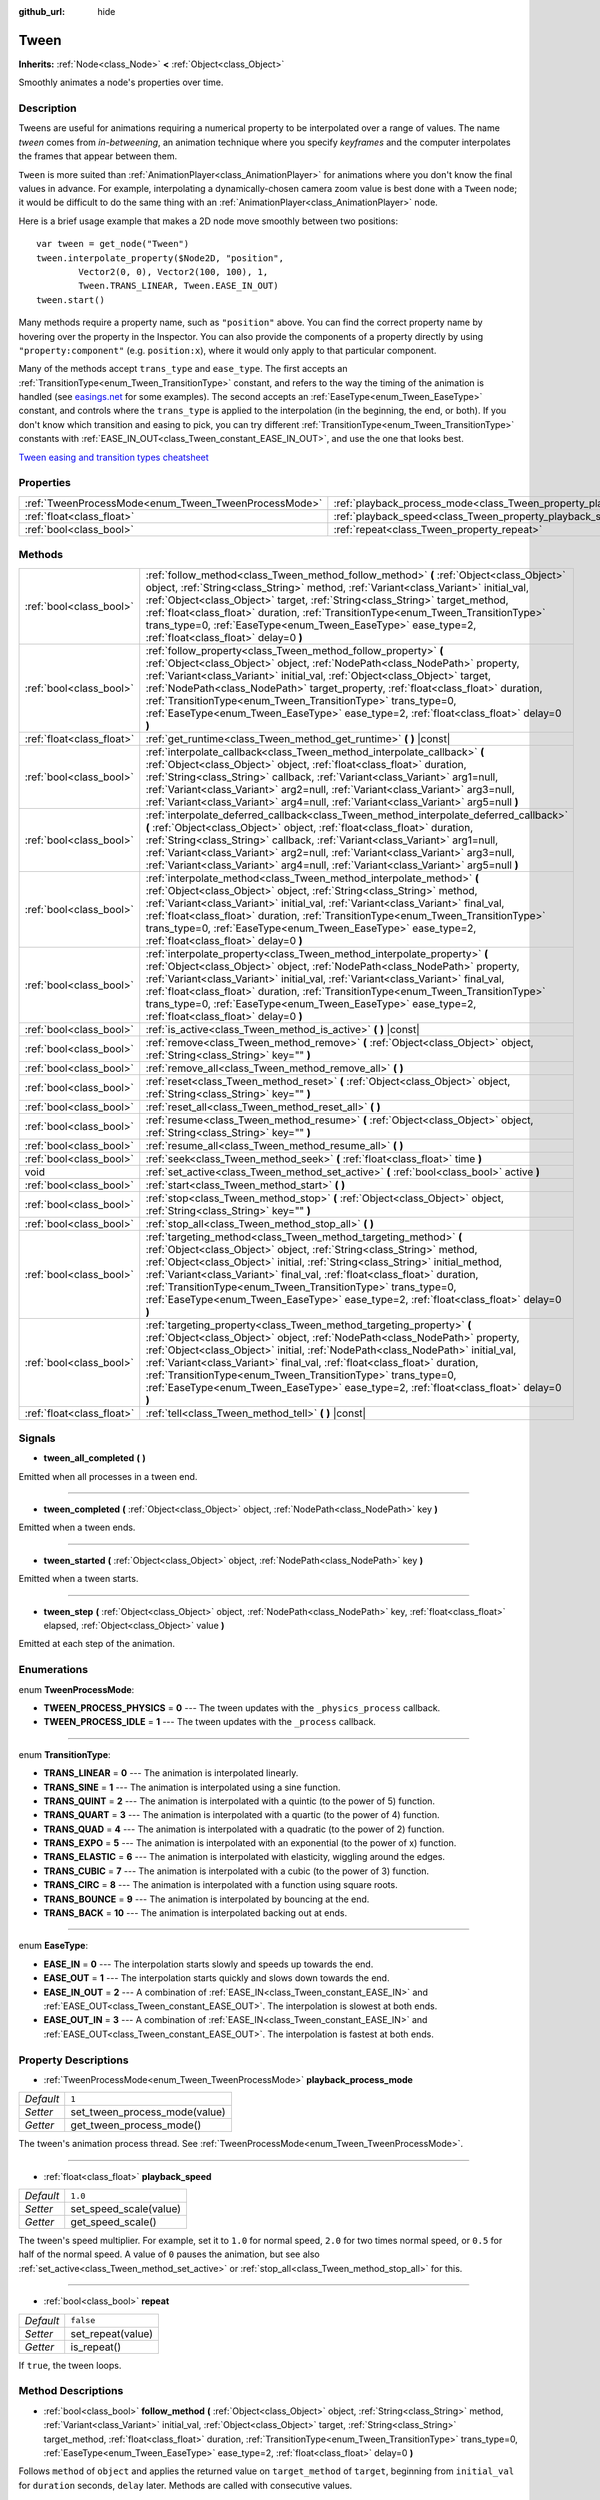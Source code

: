 :github_url: hide

.. Generated automatically by doc/tools/make_rst.py in Godot's source tree.
.. DO NOT EDIT THIS FILE, but the Tween.xml source instead.
.. The source is found in doc/classes or modules/<name>/doc_classes.

.. _class_Tween:

Tween
=====

**Inherits:** :ref:`Node<class_Node>` **<** :ref:`Object<class_Object>`

Smoothly animates a node's properties over time.

Description
-----------

Tweens are useful for animations requiring a numerical property to be interpolated over a range of values. The name *tween* comes from *in-betweening*, an animation technique where you specify *keyframes* and the computer interpolates the frames that appear between them.

``Tween`` is more suited than :ref:`AnimationPlayer<class_AnimationPlayer>` for animations where you don't know the final values in advance. For example, interpolating a dynamically-chosen camera zoom value is best done with a ``Tween`` node; it would be difficult to do the same thing with an :ref:`AnimationPlayer<class_AnimationPlayer>` node.

Here is a brief usage example that makes a 2D node move smoothly between two positions:

::

    var tween = get_node("Tween")
    tween.interpolate_property($Node2D, "position",
            Vector2(0, 0), Vector2(100, 100), 1,
            Tween.TRANS_LINEAR, Tween.EASE_IN_OUT)
    tween.start()

Many methods require a property name, such as ``"position"`` above. You can find the correct property name by hovering over the property in the Inspector. You can also provide the components of a property directly by using ``"property:component"`` (e.g. ``position:x``), where it would only apply to that particular component.

Many of the methods accept ``trans_type`` and ``ease_type``. The first accepts an :ref:`TransitionType<enum_Tween_TransitionType>` constant, and refers to the way the timing of the animation is handled (see `easings.net <https://easings.net/>`__ for some examples). The second accepts an :ref:`EaseType<enum_Tween_EaseType>` constant, and controls where the ``trans_type`` is applied to the interpolation (in the beginning, the end, or both). If you don't know which transition and easing to pick, you can try different :ref:`TransitionType<enum_Tween_TransitionType>` constants with :ref:`EASE_IN_OUT<class_Tween_constant_EASE_IN_OUT>`, and use the one that looks best.

`Tween easing and transition types cheatsheet <https://raw.githubusercontent.com/godotengine/godot-docs/master/img/tween_cheatsheet.png>`__

Properties
----------

+------------------------------------------------------+--------------------------------------------------------------------------+-----------+
| :ref:`TweenProcessMode<enum_Tween_TweenProcessMode>` | :ref:`playback_process_mode<class_Tween_property_playback_process_mode>` | ``1``     |
+------------------------------------------------------+--------------------------------------------------------------------------+-----------+
| :ref:`float<class_float>`                            | :ref:`playback_speed<class_Tween_property_playback_speed>`               | ``1.0``   |
+------------------------------------------------------+--------------------------------------------------------------------------+-----------+
| :ref:`bool<class_bool>`                              | :ref:`repeat<class_Tween_property_repeat>`                               | ``false`` |
+------------------------------------------------------+--------------------------------------------------------------------------+-----------+

Methods
-------

+---------------------------+------------------------------------------------------------------------------------------------------------------------------------------------------------------------------------------------------------------------------------------------------------------------------------------------------------------------------------------------------------------------------------------------------------------------------------------------------------------------------+
| :ref:`bool<class_bool>`   | :ref:`follow_method<class_Tween_method_follow_method>` **(** :ref:`Object<class_Object>` object, :ref:`String<class_String>` method, :ref:`Variant<class_Variant>` initial_val, :ref:`Object<class_Object>` target, :ref:`String<class_String>` target_method, :ref:`float<class_float>` duration, :ref:`TransitionType<enum_Tween_TransitionType>` trans_type=0, :ref:`EaseType<enum_Tween_EaseType>` ease_type=2, :ref:`float<class_float>` delay=0 **)**                  |
+---------------------------+------------------------------------------------------------------------------------------------------------------------------------------------------------------------------------------------------------------------------------------------------------------------------------------------------------------------------------------------------------------------------------------------------------------------------------------------------------------------------+
| :ref:`bool<class_bool>`   | :ref:`follow_property<class_Tween_method_follow_property>` **(** :ref:`Object<class_Object>` object, :ref:`NodePath<class_NodePath>` property, :ref:`Variant<class_Variant>` initial_val, :ref:`Object<class_Object>` target, :ref:`NodePath<class_NodePath>` target_property, :ref:`float<class_float>` duration, :ref:`TransitionType<enum_Tween_TransitionType>` trans_type=0, :ref:`EaseType<enum_Tween_EaseType>` ease_type=2, :ref:`float<class_float>` delay=0 **)**  |
+---------------------------+------------------------------------------------------------------------------------------------------------------------------------------------------------------------------------------------------------------------------------------------------------------------------------------------------------------------------------------------------------------------------------------------------------------------------------------------------------------------------+
| :ref:`float<class_float>` | :ref:`get_runtime<class_Tween_method_get_runtime>` **(** **)** |const|                                                                                                                                                                                                                                                                                                                                                                                                       |
+---------------------------+------------------------------------------------------------------------------------------------------------------------------------------------------------------------------------------------------------------------------------------------------------------------------------------------------------------------------------------------------------------------------------------------------------------------------------------------------------------------------+
| :ref:`bool<class_bool>`   | :ref:`interpolate_callback<class_Tween_method_interpolate_callback>` **(** :ref:`Object<class_Object>` object, :ref:`float<class_float>` duration, :ref:`String<class_String>` callback, :ref:`Variant<class_Variant>` arg1=null, :ref:`Variant<class_Variant>` arg2=null, :ref:`Variant<class_Variant>` arg3=null, :ref:`Variant<class_Variant>` arg4=null, :ref:`Variant<class_Variant>` arg5=null **)**                                                                   |
+---------------------------+------------------------------------------------------------------------------------------------------------------------------------------------------------------------------------------------------------------------------------------------------------------------------------------------------------------------------------------------------------------------------------------------------------------------------------------------------------------------------+
| :ref:`bool<class_bool>`   | :ref:`interpolate_deferred_callback<class_Tween_method_interpolate_deferred_callback>` **(** :ref:`Object<class_Object>` object, :ref:`float<class_float>` duration, :ref:`String<class_String>` callback, :ref:`Variant<class_Variant>` arg1=null, :ref:`Variant<class_Variant>` arg2=null, :ref:`Variant<class_Variant>` arg3=null, :ref:`Variant<class_Variant>` arg4=null, :ref:`Variant<class_Variant>` arg5=null **)**                                                 |
+---------------------------+------------------------------------------------------------------------------------------------------------------------------------------------------------------------------------------------------------------------------------------------------------------------------------------------------------------------------------------------------------------------------------------------------------------------------------------------------------------------------+
| :ref:`bool<class_bool>`   | :ref:`interpolate_method<class_Tween_method_interpolate_method>` **(** :ref:`Object<class_Object>` object, :ref:`String<class_String>` method, :ref:`Variant<class_Variant>` initial_val, :ref:`Variant<class_Variant>` final_val, :ref:`float<class_float>` duration, :ref:`TransitionType<enum_Tween_TransitionType>` trans_type=0, :ref:`EaseType<enum_Tween_EaseType>` ease_type=2, :ref:`float<class_float>` delay=0 **)**                                              |
+---------------------------+------------------------------------------------------------------------------------------------------------------------------------------------------------------------------------------------------------------------------------------------------------------------------------------------------------------------------------------------------------------------------------------------------------------------------------------------------------------------------+
| :ref:`bool<class_bool>`   | :ref:`interpolate_property<class_Tween_method_interpolate_property>` **(** :ref:`Object<class_Object>` object, :ref:`NodePath<class_NodePath>` property, :ref:`Variant<class_Variant>` initial_val, :ref:`Variant<class_Variant>` final_val, :ref:`float<class_float>` duration, :ref:`TransitionType<enum_Tween_TransitionType>` trans_type=0, :ref:`EaseType<enum_Tween_EaseType>` ease_type=2, :ref:`float<class_float>` delay=0 **)**                                    |
+---------------------------+------------------------------------------------------------------------------------------------------------------------------------------------------------------------------------------------------------------------------------------------------------------------------------------------------------------------------------------------------------------------------------------------------------------------------------------------------------------------------+
| :ref:`bool<class_bool>`   | :ref:`is_active<class_Tween_method_is_active>` **(** **)** |const|                                                                                                                                                                                                                                                                                                                                                                                                           |
+---------------------------+------------------------------------------------------------------------------------------------------------------------------------------------------------------------------------------------------------------------------------------------------------------------------------------------------------------------------------------------------------------------------------------------------------------------------------------------------------------------------+
| :ref:`bool<class_bool>`   | :ref:`remove<class_Tween_method_remove>` **(** :ref:`Object<class_Object>` object, :ref:`String<class_String>` key="" **)**                                                                                                                                                                                                                                                                                                                                                  |
+---------------------------+------------------------------------------------------------------------------------------------------------------------------------------------------------------------------------------------------------------------------------------------------------------------------------------------------------------------------------------------------------------------------------------------------------------------------------------------------------------------------+
| :ref:`bool<class_bool>`   | :ref:`remove_all<class_Tween_method_remove_all>` **(** **)**                                                                                                                                                                                                                                                                                                                                                                                                                 |
+---------------------------+------------------------------------------------------------------------------------------------------------------------------------------------------------------------------------------------------------------------------------------------------------------------------------------------------------------------------------------------------------------------------------------------------------------------------------------------------------------------------+
| :ref:`bool<class_bool>`   | :ref:`reset<class_Tween_method_reset>` **(** :ref:`Object<class_Object>` object, :ref:`String<class_String>` key="" **)**                                                                                                                                                                                                                                                                                                                                                    |
+---------------------------+------------------------------------------------------------------------------------------------------------------------------------------------------------------------------------------------------------------------------------------------------------------------------------------------------------------------------------------------------------------------------------------------------------------------------------------------------------------------------+
| :ref:`bool<class_bool>`   | :ref:`reset_all<class_Tween_method_reset_all>` **(** **)**                                                                                                                                                                                                                                                                                                                                                                                                                   |
+---------------------------+------------------------------------------------------------------------------------------------------------------------------------------------------------------------------------------------------------------------------------------------------------------------------------------------------------------------------------------------------------------------------------------------------------------------------------------------------------------------------+
| :ref:`bool<class_bool>`   | :ref:`resume<class_Tween_method_resume>` **(** :ref:`Object<class_Object>` object, :ref:`String<class_String>` key="" **)**                                                                                                                                                                                                                                                                                                                                                  |
+---------------------------+------------------------------------------------------------------------------------------------------------------------------------------------------------------------------------------------------------------------------------------------------------------------------------------------------------------------------------------------------------------------------------------------------------------------------------------------------------------------------+
| :ref:`bool<class_bool>`   | :ref:`resume_all<class_Tween_method_resume_all>` **(** **)**                                                                                                                                                                                                                                                                                                                                                                                                                 |
+---------------------------+------------------------------------------------------------------------------------------------------------------------------------------------------------------------------------------------------------------------------------------------------------------------------------------------------------------------------------------------------------------------------------------------------------------------------------------------------------------------------+
| :ref:`bool<class_bool>`   | :ref:`seek<class_Tween_method_seek>` **(** :ref:`float<class_float>` time **)**                                                                                                                                                                                                                                                                                                                                                                                              |
+---------------------------+------------------------------------------------------------------------------------------------------------------------------------------------------------------------------------------------------------------------------------------------------------------------------------------------------------------------------------------------------------------------------------------------------------------------------------------------------------------------------+
| void                      | :ref:`set_active<class_Tween_method_set_active>` **(** :ref:`bool<class_bool>` active **)**                                                                                                                                                                                                                                                                                                                                                                                  |
+---------------------------+------------------------------------------------------------------------------------------------------------------------------------------------------------------------------------------------------------------------------------------------------------------------------------------------------------------------------------------------------------------------------------------------------------------------------------------------------------------------------+
| :ref:`bool<class_bool>`   | :ref:`start<class_Tween_method_start>` **(** **)**                                                                                                                                                                                                                                                                                                                                                                                                                           |
+---------------------------+------------------------------------------------------------------------------------------------------------------------------------------------------------------------------------------------------------------------------------------------------------------------------------------------------------------------------------------------------------------------------------------------------------------------------------------------------------------------------+
| :ref:`bool<class_bool>`   | :ref:`stop<class_Tween_method_stop>` **(** :ref:`Object<class_Object>` object, :ref:`String<class_String>` key="" **)**                                                                                                                                                                                                                                                                                                                                                      |
+---------------------------+------------------------------------------------------------------------------------------------------------------------------------------------------------------------------------------------------------------------------------------------------------------------------------------------------------------------------------------------------------------------------------------------------------------------------------------------------------------------------+
| :ref:`bool<class_bool>`   | :ref:`stop_all<class_Tween_method_stop_all>` **(** **)**                                                                                                                                                                                                                                                                                                                                                                                                                     |
+---------------------------+------------------------------------------------------------------------------------------------------------------------------------------------------------------------------------------------------------------------------------------------------------------------------------------------------------------------------------------------------------------------------------------------------------------------------------------------------------------------------+
| :ref:`bool<class_bool>`   | :ref:`targeting_method<class_Tween_method_targeting_method>` **(** :ref:`Object<class_Object>` object, :ref:`String<class_String>` method, :ref:`Object<class_Object>` initial, :ref:`String<class_String>` initial_method, :ref:`Variant<class_Variant>` final_val, :ref:`float<class_float>` duration, :ref:`TransitionType<enum_Tween_TransitionType>` trans_type=0, :ref:`EaseType<enum_Tween_EaseType>` ease_type=2, :ref:`float<class_float>` delay=0 **)**            |
+---------------------------+------------------------------------------------------------------------------------------------------------------------------------------------------------------------------------------------------------------------------------------------------------------------------------------------------------------------------------------------------------------------------------------------------------------------------------------------------------------------------+
| :ref:`bool<class_bool>`   | :ref:`targeting_property<class_Tween_method_targeting_property>` **(** :ref:`Object<class_Object>` object, :ref:`NodePath<class_NodePath>` property, :ref:`Object<class_Object>` initial, :ref:`NodePath<class_NodePath>` initial_val, :ref:`Variant<class_Variant>` final_val, :ref:`float<class_float>` duration, :ref:`TransitionType<enum_Tween_TransitionType>` trans_type=0, :ref:`EaseType<enum_Tween_EaseType>` ease_type=2, :ref:`float<class_float>` delay=0 **)** |
+---------------------------+------------------------------------------------------------------------------------------------------------------------------------------------------------------------------------------------------------------------------------------------------------------------------------------------------------------------------------------------------------------------------------------------------------------------------------------------------------------------------+
| :ref:`float<class_float>` | :ref:`tell<class_Tween_method_tell>` **(** **)** |const|                                                                                                                                                                                                                                                                                                                                                                                                                     |
+---------------------------+------------------------------------------------------------------------------------------------------------------------------------------------------------------------------------------------------------------------------------------------------------------------------------------------------------------------------------------------------------------------------------------------------------------------------------------------------------------------------+

Signals
-------

.. _class_Tween_signal_tween_all_completed:

- **tween_all_completed** **(** **)**

Emitted when all processes in a tween end.

----

.. _class_Tween_signal_tween_completed:

- **tween_completed** **(** :ref:`Object<class_Object>` object, :ref:`NodePath<class_NodePath>` key **)**

Emitted when a tween ends.

----

.. _class_Tween_signal_tween_started:

- **tween_started** **(** :ref:`Object<class_Object>` object, :ref:`NodePath<class_NodePath>` key **)**

Emitted when a tween starts.

----

.. _class_Tween_signal_tween_step:

- **tween_step** **(** :ref:`Object<class_Object>` object, :ref:`NodePath<class_NodePath>` key, :ref:`float<class_float>` elapsed, :ref:`Object<class_Object>` value **)**

Emitted at each step of the animation.

Enumerations
------------

.. _enum_Tween_TweenProcessMode:

.. _class_Tween_constant_TWEEN_PROCESS_PHYSICS:

.. _class_Tween_constant_TWEEN_PROCESS_IDLE:

enum **TweenProcessMode**:

- **TWEEN_PROCESS_PHYSICS** = **0** --- The tween updates with the ``_physics_process`` callback.

- **TWEEN_PROCESS_IDLE** = **1** --- The tween updates with the ``_process`` callback.

----

.. _enum_Tween_TransitionType:

.. _class_Tween_constant_TRANS_LINEAR:

.. _class_Tween_constant_TRANS_SINE:

.. _class_Tween_constant_TRANS_QUINT:

.. _class_Tween_constant_TRANS_QUART:

.. _class_Tween_constant_TRANS_QUAD:

.. _class_Tween_constant_TRANS_EXPO:

.. _class_Tween_constant_TRANS_ELASTIC:

.. _class_Tween_constant_TRANS_CUBIC:

.. _class_Tween_constant_TRANS_CIRC:

.. _class_Tween_constant_TRANS_BOUNCE:

.. _class_Tween_constant_TRANS_BACK:

enum **TransitionType**:

- **TRANS_LINEAR** = **0** --- The animation is interpolated linearly.

- **TRANS_SINE** = **1** --- The animation is interpolated using a sine function.

- **TRANS_QUINT** = **2** --- The animation is interpolated with a quintic (to the power of 5) function.

- **TRANS_QUART** = **3** --- The animation is interpolated with a quartic (to the power of 4) function.

- **TRANS_QUAD** = **4** --- The animation is interpolated with a quadratic (to the power of 2) function.

- **TRANS_EXPO** = **5** --- The animation is interpolated with an exponential (to the power of x) function.

- **TRANS_ELASTIC** = **6** --- The animation is interpolated with elasticity, wiggling around the edges.

- **TRANS_CUBIC** = **7** --- The animation is interpolated with a cubic (to the power of 3) function.

- **TRANS_CIRC** = **8** --- The animation is interpolated with a function using square roots.

- **TRANS_BOUNCE** = **9** --- The animation is interpolated by bouncing at the end.

- **TRANS_BACK** = **10** --- The animation is interpolated backing out at ends.

----

.. _enum_Tween_EaseType:

.. _class_Tween_constant_EASE_IN:

.. _class_Tween_constant_EASE_OUT:

.. _class_Tween_constant_EASE_IN_OUT:

.. _class_Tween_constant_EASE_OUT_IN:

enum **EaseType**:

- **EASE_IN** = **0** --- The interpolation starts slowly and speeds up towards the end.

- **EASE_OUT** = **1** --- The interpolation starts quickly and slows down towards the end.

- **EASE_IN_OUT** = **2** --- A combination of :ref:`EASE_IN<class_Tween_constant_EASE_IN>` and :ref:`EASE_OUT<class_Tween_constant_EASE_OUT>`. The interpolation is slowest at both ends.

- **EASE_OUT_IN** = **3** --- A combination of :ref:`EASE_IN<class_Tween_constant_EASE_IN>` and :ref:`EASE_OUT<class_Tween_constant_EASE_OUT>`. The interpolation is fastest at both ends.

Property Descriptions
---------------------

.. _class_Tween_property_playback_process_mode:

- :ref:`TweenProcessMode<enum_Tween_TweenProcessMode>` **playback_process_mode**

+-----------+-------------------------------+
| *Default* | ``1``                         |
+-----------+-------------------------------+
| *Setter*  | set_tween_process_mode(value) |
+-----------+-------------------------------+
| *Getter*  | get_tween_process_mode()      |
+-----------+-------------------------------+

The tween's animation process thread. See :ref:`TweenProcessMode<enum_Tween_TweenProcessMode>`.

----

.. _class_Tween_property_playback_speed:

- :ref:`float<class_float>` **playback_speed**

+-----------+------------------------+
| *Default* | ``1.0``                |
+-----------+------------------------+
| *Setter*  | set_speed_scale(value) |
+-----------+------------------------+
| *Getter*  | get_speed_scale()      |
+-----------+------------------------+

The tween's speed multiplier. For example, set it to ``1.0`` for normal speed, ``2.0`` for two times normal speed, or ``0.5`` for half of the normal speed. A value of ``0`` pauses the animation, but see also :ref:`set_active<class_Tween_method_set_active>` or :ref:`stop_all<class_Tween_method_stop_all>` for this.

----

.. _class_Tween_property_repeat:

- :ref:`bool<class_bool>` **repeat**

+-----------+-------------------+
| *Default* | ``false``         |
+-----------+-------------------+
| *Setter*  | set_repeat(value) |
+-----------+-------------------+
| *Getter*  | is_repeat()       |
+-----------+-------------------+

If ``true``, the tween loops.

Method Descriptions
-------------------

.. _class_Tween_method_follow_method:

- :ref:`bool<class_bool>` **follow_method** **(** :ref:`Object<class_Object>` object, :ref:`String<class_String>` method, :ref:`Variant<class_Variant>` initial_val, :ref:`Object<class_Object>` target, :ref:`String<class_String>` target_method, :ref:`float<class_float>` duration, :ref:`TransitionType<enum_Tween_TransitionType>` trans_type=0, :ref:`EaseType<enum_Tween_EaseType>` ease_type=2, :ref:`float<class_float>` delay=0 **)**

Follows ``method`` of ``object`` and applies the returned value on ``target_method`` of ``target``, beginning from ``initial_val`` for ``duration`` seconds, ``delay`` later. Methods are called with consecutive values.

Use :ref:`TransitionType<enum_Tween_TransitionType>` for ``trans_type`` and :ref:`EaseType<enum_Tween_EaseType>` for ``ease_type`` parameters. These values control the timing and direction of the interpolation. See the class description for more information.

----

.. _class_Tween_method_follow_property:

- :ref:`bool<class_bool>` **follow_property** **(** :ref:`Object<class_Object>` object, :ref:`NodePath<class_NodePath>` property, :ref:`Variant<class_Variant>` initial_val, :ref:`Object<class_Object>` target, :ref:`NodePath<class_NodePath>` target_property, :ref:`float<class_float>` duration, :ref:`TransitionType<enum_Tween_TransitionType>` trans_type=0, :ref:`EaseType<enum_Tween_EaseType>` ease_type=2, :ref:`float<class_float>` delay=0 **)**

Follows ``property`` of ``object`` and applies it on ``target_property`` of ``target``, beginning from ``initial_val`` for ``duration`` seconds, ``delay`` seconds later.

Use :ref:`TransitionType<enum_Tween_TransitionType>` for ``trans_type`` and :ref:`EaseType<enum_Tween_EaseType>` for ``ease_type`` parameters. These values control the timing and direction of the interpolation. See the class description for more information.

----

.. _class_Tween_method_get_runtime:

- :ref:`float<class_float>` **get_runtime** **(** **)** |const|

Returns the total time needed for all tweens to end. If you have two tweens, one lasting 10 seconds and the other 20 seconds, it would return 20 seconds, as by that time all tweens would have finished.

----

.. _class_Tween_method_interpolate_callback:

- :ref:`bool<class_bool>` **interpolate_callback** **(** :ref:`Object<class_Object>` object, :ref:`float<class_float>` duration, :ref:`String<class_String>` callback, :ref:`Variant<class_Variant>` arg1=null, :ref:`Variant<class_Variant>` arg2=null, :ref:`Variant<class_Variant>` arg3=null, :ref:`Variant<class_Variant>` arg4=null, :ref:`Variant<class_Variant>` arg5=null **)**

Calls ``callback`` of ``object`` after ``duration``. ``arg1``-``arg5`` are arguments to be passed to the callback.

----

.. _class_Tween_method_interpolate_deferred_callback:

- :ref:`bool<class_bool>` **interpolate_deferred_callback** **(** :ref:`Object<class_Object>` object, :ref:`float<class_float>` duration, :ref:`String<class_String>` callback, :ref:`Variant<class_Variant>` arg1=null, :ref:`Variant<class_Variant>` arg2=null, :ref:`Variant<class_Variant>` arg3=null, :ref:`Variant<class_Variant>` arg4=null, :ref:`Variant<class_Variant>` arg5=null **)**

Calls ``callback`` of ``object`` after ``duration`` on the main thread (similar to :ref:`Object.call_deferred<class_Object_method_call_deferred>`). ``arg1``-``arg5`` are arguments to be passed to the callback.

----

.. _class_Tween_method_interpolate_method:

- :ref:`bool<class_bool>` **interpolate_method** **(** :ref:`Object<class_Object>` object, :ref:`String<class_String>` method, :ref:`Variant<class_Variant>` initial_val, :ref:`Variant<class_Variant>` final_val, :ref:`float<class_float>` duration, :ref:`TransitionType<enum_Tween_TransitionType>` trans_type=0, :ref:`EaseType<enum_Tween_EaseType>` ease_type=2, :ref:`float<class_float>` delay=0 **)**

Animates ``method`` of ``object`` from ``initial_val`` to ``final_val`` for ``duration`` seconds, ``delay`` seconds later. Methods are called with consecutive values.

Use :ref:`TransitionType<enum_Tween_TransitionType>` for ``trans_type`` and :ref:`EaseType<enum_Tween_EaseType>` for ``ease_type`` parameters. These values control the timing and direction of the interpolation. See the class description for more information.

----

.. _class_Tween_method_interpolate_property:

- :ref:`bool<class_bool>` **interpolate_property** **(** :ref:`Object<class_Object>` object, :ref:`NodePath<class_NodePath>` property, :ref:`Variant<class_Variant>` initial_val, :ref:`Variant<class_Variant>` final_val, :ref:`float<class_float>` duration, :ref:`TransitionType<enum_Tween_TransitionType>` trans_type=0, :ref:`EaseType<enum_Tween_EaseType>` ease_type=2, :ref:`float<class_float>` delay=0 **)**

Animates ``property`` of ``object`` from ``initial_val`` to ``final_val`` for ``duration`` seconds, ``delay`` seconds later. Setting the initial value to ``null`` uses the current value of the property.

Use :ref:`TransitionType<enum_Tween_TransitionType>` for ``trans_type`` and :ref:`EaseType<enum_Tween_EaseType>` for ``ease_type`` parameters. These values control the timing and direction of the interpolation. See the class description for more information.

----

.. _class_Tween_method_is_active:

- :ref:`bool<class_bool>` **is_active** **(** **)** |const|

Returns ``true`` if any tweens are currently running.

**Note:** This method doesn't consider tweens that have ended.

----

.. _class_Tween_method_remove:

- :ref:`bool<class_bool>` **remove** **(** :ref:`Object<class_Object>` object, :ref:`String<class_String>` key="" **)**

Stops animation and removes a tween, given its object and property/method pair. By default, all tweens are removed, unless ``key`` is specified.

----

.. _class_Tween_method_remove_all:

- :ref:`bool<class_bool>` **remove_all** **(** **)**

Stops animation and removes all tweens.

----

.. _class_Tween_method_reset:

- :ref:`bool<class_bool>` **reset** **(** :ref:`Object<class_Object>` object, :ref:`String<class_String>` key="" **)**

Resets a tween to its initial value (the one given, not the one before the tween), given its object and property/method pair. By default, all tweens are removed, unless ``key`` is specified.

----

.. _class_Tween_method_reset_all:

- :ref:`bool<class_bool>` **reset_all** **(** **)**

Resets all tweens to their initial values (the ones given, not those before the tween).

----

.. _class_Tween_method_resume:

- :ref:`bool<class_bool>` **resume** **(** :ref:`Object<class_Object>` object, :ref:`String<class_String>` key="" **)**

Continues animating a stopped tween, given its object and property/method pair. By default, all tweens are resumed, unless ``key`` is specified.

----

.. _class_Tween_method_resume_all:

- :ref:`bool<class_bool>` **resume_all** **(** **)**

Continues animating all stopped tweens.

----

.. _class_Tween_method_seek:

- :ref:`bool<class_bool>` **seek** **(** :ref:`float<class_float>` time **)**

Sets the interpolation to the given ``time`` in seconds.

----

.. _class_Tween_method_set_active:

- void **set_active** **(** :ref:`bool<class_bool>` active **)**

Activates/deactivates the tween. See also :ref:`stop_all<class_Tween_method_stop_all>` and :ref:`resume_all<class_Tween_method_resume_all>`.

----

.. _class_Tween_method_start:

- :ref:`bool<class_bool>` **start** **(** **)**

Starts the tween. You can define animations both before and after this.

----

.. _class_Tween_method_stop:

- :ref:`bool<class_bool>` **stop** **(** :ref:`Object<class_Object>` object, :ref:`String<class_String>` key="" **)**

Stops a tween, given its object and property/method pair. By default, all tweens are stopped, unless ``key`` is specified.

----

.. _class_Tween_method_stop_all:

- :ref:`bool<class_bool>` **stop_all** **(** **)**

Stops animating all tweens.

----

.. _class_Tween_method_targeting_method:

- :ref:`bool<class_bool>` **targeting_method** **(** :ref:`Object<class_Object>` object, :ref:`String<class_String>` method, :ref:`Object<class_Object>` initial, :ref:`String<class_String>` initial_method, :ref:`Variant<class_Variant>` final_val, :ref:`float<class_float>` duration, :ref:`TransitionType<enum_Tween_TransitionType>` trans_type=0, :ref:`EaseType<enum_Tween_EaseType>` ease_type=2, :ref:`float<class_float>` delay=0 **)**

Animates ``method`` of ``object`` from the value returned by ``initial_method`` to ``final_val`` for ``duration`` seconds, ``delay`` seconds later. Methods are animated by calling them with consecutive values.

Use :ref:`TransitionType<enum_Tween_TransitionType>` for ``trans_type`` and :ref:`EaseType<enum_Tween_EaseType>` for ``ease_type`` parameters. These values control the timing and direction of the interpolation. See the class description for more information.

----

.. _class_Tween_method_targeting_property:

- :ref:`bool<class_bool>` **targeting_property** **(** :ref:`Object<class_Object>` object, :ref:`NodePath<class_NodePath>` property, :ref:`Object<class_Object>` initial, :ref:`NodePath<class_NodePath>` initial_val, :ref:`Variant<class_Variant>` final_val, :ref:`float<class_float>` duration, :ref:`TransitionType<enum_Tween_TransitionType>` trans_type=0, :ref:`EaseType<enum_Tween_EaseType>` ease_type=2, :ref:`float<class_float>` delay=0 **)**

Animates ``property`` of ``object`` from the current value of the ``initial_val`` property of ``initial`` to ``final_val`` for ``duration`` seconds, ``delay`` seconds later.

Use :ref:`TransitionType<enum_Tween_TransitionType>` for ``trans_type`` and :ref:`EaseType<enum_Tween_EaseType>` for ``ease_type`` parameters. These values control the timing and direction of the interpolation. See the class description for more information.

----

.. _class_Tween_method_tell:

- :ref:`float<class_float>` **tell** **(** **)** |const|

Returns the current time of the tween.

.. |virtual| replace:: :abbr:`virtual (This method should typically be overridden by the user to have any effect.)`
.. |const| replace:: :abbr:`const (This method has no side effects. It doesn't modify any of the instance's member variables.)`
.. |vararg| replace:: :abbr:`vararg (This method accepts any number of arguments after the ones described here.)`
